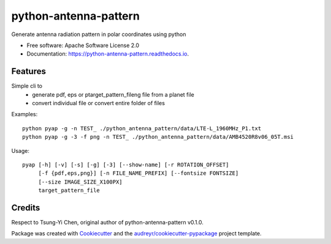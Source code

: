 ======================
python-antenna-pattern
======================


Generate antenna radiation pattern in polar coordinates using python


* Free software: Apache Software License 2.0
* Documentation: https://python-antenna-pattern.readthedocs.io.


Features
--------

Simple cli to 
 * generate pdf, eps or ptarget_pattern_fileng file from a planet file
 * convert individual file or convert entire folder of files


Examples::

    python pyap -g -n TEST_ ./python_antenna_pattern/data/LTE-L_1960MHz_P1.txt  
    python pyap -g -3 -f png -n TEST_ ./python_antenna_pattern/data/AMB4520R8v06_05T.msi


Usage::

    pyap [-h] [-v] [-s] [-g] [-3] [--show-name] [-r ROTATION_OFFSET]
         [-f {pdf,eps,png}] [-n FILE_NAME_PREFIX] [--fontsize FONTSIZE]
         [--size IMAGE_SIZE_X100PX]
         target_pattern_file


Credits
-------

Respect to Tsung-Yi Chen, original author of python-antenna-pattern v0.1.0.

Package was created with Cookiecutter_ and the `audreyr/cookiecutter-pypackage`_ project template.

.. _Cookiecutter: https://github.com/audreyr/cookiecutter
.. _`audreyr/cookiecutter-pypackage`: https://github.com/audreyr/cookiecutter-pypackage
